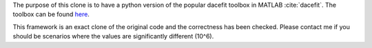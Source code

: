 The purpose of this clone is to have a python version of the popular dacefit toolbox in MATLAB :cite:`dacefit`.
The toolbox can be found `here <https://www.mathworks.com/matlabcentral/fileexchange/38530-surrogate-model-optimization-toolbox>`_.

This framework is an exact clone of the original code and the correctness has been checked.
Please contact me if you should be scenarios where the values are significantly different (10^6).
